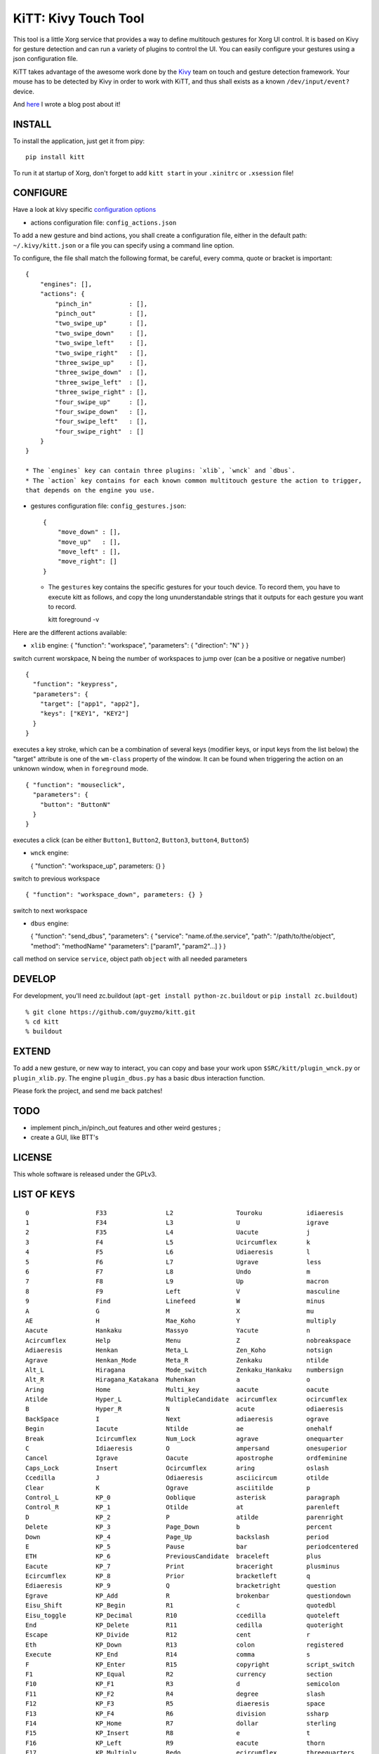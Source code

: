 KiTT: Kivy Touch Tool
=====================

This tool is a little Xorg service that provides a way to define
multitouch gestures for Xorg UI control. It is based on Kivy for gesture
detection and can run a variety of plugins to control the UI. You can
easily configure your gestures using a json configuration file.

KiTT takes advantage of the awesome work done by the
`Kivy <http://kivy.org>`_ team on touch and gesture detection framework.
Your mouse has to be detected by Kivy in order to work with KiTT, and
thus shall exists as a known ``/dev/input/event?`` device.

And
`here <http://nothing.to/blog/2013/05/22/kitt:-a-multitouch-gesture-tool-based-on-kivy>`_
I wrote a blog post about it!

INSTALL
-------

To install the application, just get it from pipy:

::

    pip install kitt

To run it at startup of Xorg, don't forget to add ``kitt start`` in your
``.xinitrc`` or ``.xsession`` file!

CONFIGURE
---------

Have a look at kivy specific `configuration
options <http://kivy.org/docs/guide/config.html>`_

-  actions configuration file: ``config_actions.json``

To add a new gesture and bind actions, you shall create a configuration
file, either in the default path: ``~/.kivy/kitt.json`` or a file you
can specify using a command line option.

To configure, the file shall match the following format, be careful,
every comma, quote or bracket is important:

::

    {
        "engines": [],
        "actions": {
            "pinch_in"          : [],
            "pinch_out"         : [],
            "two_swipe_up"      : [],
            "two_swipe_down"    : [],
            "two_swipe_left"    : [],
            "two_swipe_right"   : [],
            "three_swipe_up"    : [],
            "three_swipe_down"  : [],
            "three_swipe_left"  : [],
            "three_swipe_right" : [],
            "four_swipe_up"     : [],
            "four_swipe_down"   : [],
            "four_swipe_left"   : [],
            "four_swipe_right"  : []
        }
    }

    * The `engines` key can contain three plugins: `xlib`, `wnck` and `dbus`.
    * The `action` key contains for each known common multitouch gesture the action to trigger,
    that depends on the engine you use.

-  gestures configuration file: ``config_gestures.json``:

   ::

       {
           "move_down" : [],
           "move_up"   : [],
           "move_left" : [],
           "move_right": []
       }

   -  The ``gestures`` key contains the specific gestures for your touch
      device. To record them, you have to execute kitt as follows, and
      copy the long ununderstandable strings that it outputs for each
      gesture you want to record.

      kitt foreground -v

Here are the different actions available:

-  ``xlib`` engine: { "function": "workspace", "parameters": {
   "direction": "N" } }

switch current worskpace, N being the number of workspaces to jump over
(can be a positive or negative number)

::

    { 
      "function": "keypress", 
      "parameters": {
        "target": ["app1", "app2"],
        "keys": ["KEY1", "KEY2"]
      } 
    } 

executes a key stroke, which can be a combination of several keys
(modifier keys, or input keys from the list below) the "target"
attribute is one of the ``wm-class`` property of the window. It can be
found when triggering the action on an unknown window, when in
``foreground`` mode.

::

    { "function": "mouseclick", 
      "parameters": {
        "button": "ButtonN"
      } 
    }

executes a click (can be either ``Button1``, ``Button2``, ``Button3``,
``button4``, ``Button5``)

-  ``wnck`` engine:

   { "function": "workspace\_up", parameters: {} }

switch to previous workspace

::

    { "function": "workspace_down", parameters: {} }

switch to next workspace

-  ``dbus`` engine:

   { "function": "send\_dbus", "parameters": { "service":
   "name.of.the.service", "path": "/path/to/the/object", "method":
   "methodName" "parameters": ["param1", "param2"...] } }

call method on service ``service``, object path ``object`` with all
needed parameters

DEVELOP
-------

For development, you'll need zc.buildout
(``apt-get install python-zc.buildout`` or ``pip install zc.buildout``)

::

    % git clone https://github.com/guyzmo/kitt.git
    % cd kitt
    % buildout

EXTEND
------

To add a new gesture, or new way to interact, you can copy and base your
work upon ``$SRC/kitt/plugin_wnck.py`` or ``plugin_xlib.py``. The engine
``plugin_dbus.py`` has a basic dbus interaction function.

Please fork the project, and send me back patches!

TODO
----

-  implement pinch\_in/pinch\_out features and other weird gestures ;
-  create a GUI, like BTT's

LICENSE
-------

This whole software is released under the GPLv3.

LIST OF KEYS
------------

::

    0                  F33                L2                 Touroku            idiaeresis
    1                  F34                L3                 U                  igrave
    2                  F35                L4                 Uacute             j
    3                  F4                 L5                 Ucircumflex        k
    4                  F5                 L6                 Udiaeresis         l
    5                  F6                 L7                 Ugrave             less
    6                  F7                 L8                 Undo               m
    7                  F8                 L9                 Up                 macron
    8                  F9                 Left               V                  masculine
    9                  Find               Linefeed           W                  minus
    A                  G                  M                  X                  mu
    AE                 H                  Mae_Koho           Y                  multiply
    Aacute             Hankaku            Massyo             Yacute             n
    Acircumflex        Help               Menu               Z                  nobreakspace
    Adiaeresis         Henkan             Meta_L             Zen_Koho           notsign
    Agrave             Henkan_Mode        Meta_R             Zenkaku            ntilde
    Alt_L              Hiragana           Mode_switch        Zenkaku_Hankaku    numbersign
    Alt_R              Hiragana_Katakana  Muhenkan           a                  o
    Aring              Home               Multi_key          aacute             oacute
    Atilde             Hyper_L            MultipleCandidate  acircumflex        ocircumflex
    B                  Hyper_R            N                  acute              odiaeresis
    BackSpace          I                  Next               adiaeresis         ograve
    Begin              Iacute             Ntilde             ae                 onehalf
    Break              Icircumflex        Num_Lock           agrave             onequarter
    C                  Idiaeresis         O                  ampersand          onesuperior
    Cancel             Igrave             Oacute             apostrophe         ordfeminine
    Caps_Lock          Insert             Ocircumflex        aring              oslash
    Ccedilla           J                  Odiaeresis         asciicircum        otilde
    Clear              K                  Ograve             asciitilde         p
    Control_L          KP_0               Ooblique           asterisk           paragraph
    Control_R          KP_1               Otilde             at                 parenleft
    D                  KP_2               P                  atilde             parenright
    Delete             KP_3               Page_Down          b                  percent
    Down               KP_4               Page_Up            backslash          period
    E                  KP_5               Pause              bar                periodcentered
    ETH                KP_6               PreviousCandidate  braceleft          plus
    Eacute             KP_7               Print              braceright         plusminus
    Ecircumflex        KP_8               Prior              bracketleft        q
    Ediaeresis         KP_9               Q                  bracketright       question
    Egrave             KP_Add             R                  brokenbar          questiondown
    Eisu_Shift         KP_Begin           R1                 c                  quotedbl
    Eisu_toggle        KP_Decimal         R10                ccedilla           quoteleft
    End                KP_Delete          R11                cedilla            quoteright
    Escape             KP_Divide          R12                cent               r
    Eth                KP_Down            R13                colon              registered
    Execute            KP_End             R14                comma              s
    F                  KP_Enter           R15                copyright          script_switch
    F1                 KP_Equal           R2                 currency           section
    F10                KP_F1              R3                 d                  semicolon
    F11                KP_F2              R4                 degree             slash
    F12                KP_F3              R5                 diaeresis          space
    F13                KP_F4              R6                 division           ssharp
    F14                KP_Home            R7                 dollar             sterling
    F15                KP_Insert          R8                 e                  t
    F16                KP_Left            R9                 eacute             thorn
    F17                KP_Multiply        Redo               ecircumflex        threequarters
    F18                KP_Next            Return             ediaeresis         threesuperior
    F19                KP_Page_Down       Right              egrave             twosuperior
    F2                 KP_Page_Up         Romaji             equal              u
    F20                KP_Prior           S                  eth                uacute
    F21                KP_Right           Scroll_Lock        exclam             ucircumflex
    F22                KP_Separator       Select             exclamdown         udiaeresis
    F23                KP_Space           Shift_L            f                  ugrave
    F24                KP_Subtract        Shift_Lock         g                  underscore
    F25                KP_Tab             Shift_R            grave              v
    F26                KP_Up              SingleCandidate    greater            w
    F27                Kana_Lock          Super_L            guillemotleft      x
    F28                Kana_Shift         Super_R            guillemotright     y
    F29                Kanji              Sys_Req            h                  yacute
    F3                 Katakana           T                  hyphen             ydiaeresis
    F30                L                  THORN              i                  yen
    F31                L1                 Tab                iacute             z
    F32                L10                Thorn              icircumflex        

